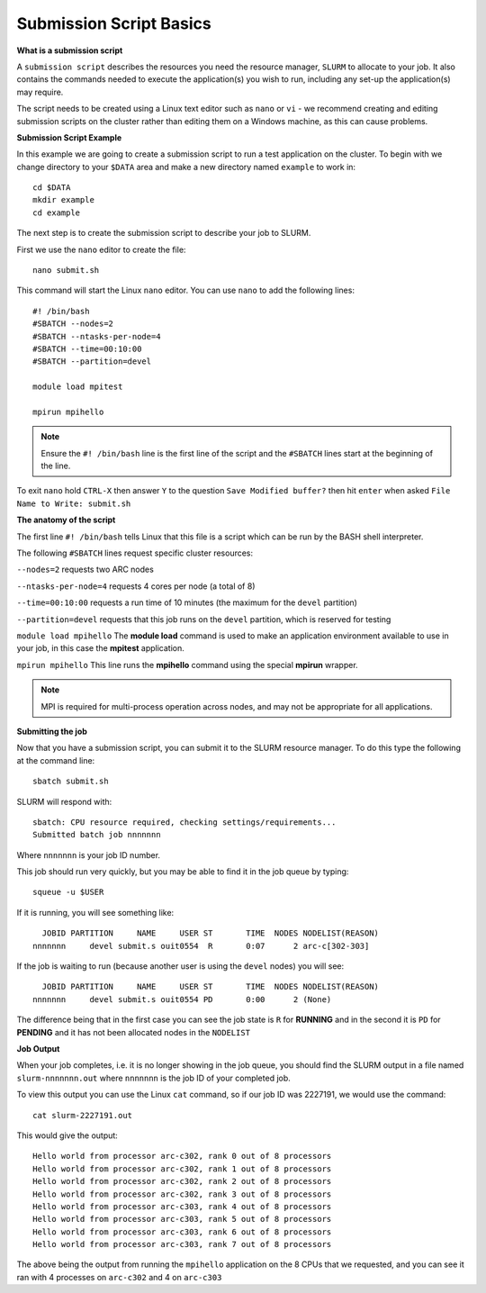 
Submission Script Basics
------------------------


**What is a submission script**

A ``submission script`` describes the resources you need the resource manager, ``SLURM`` to allocate to your job. It also contains the commands needed to execute the application(s) you wish to run, including any set-up the application(s) may require.

The script needs to be created using a Linux text editor such as ``nano`` or ``vi`` - we recommend creating and editing submission scripts on the cluster rather than editing them on a Windows machine, as this can cause problems.

**Submission Script Example**

In this example we are going to create a submission script to run a test application on the cluster. To begin with we change directory to your ``$DATA`` area and make a new directory named ``example`` to work in::

  cd $DATA
  mkdir example
  cd example
  
The next step is to create the submission script to describe your job to SLURM. 

First we use the ``nano`` editor to create the file::

  nano submit.sh

This command will start the Linux ``nano`` editor. You can use ``nano`` to add the following lines::

  #! /bin/bash
  #SBATCH --nodes=2
  #SBATCH --ntasks-per-node=4
  #SBATCH --time=00:10:00
  #SBATCH --partition=devel
  
  module load mpitest
  
  mpirun mpihello

.. note::
  Ensure the ``#! /bin/bash`` line is the first line of the script and the ``#SBATCH`` lines start at the beginning of the line.

To exit ``nano`` hold ``CTRL-X`` then answer ``Y`` to the question ``Save Modified buffer?`` then hit ``enter`` when asked ``File Name to Write: submit.sh``

**The anatomy of the script**

The first line ``#! /bin/bash`` tells Linux that this file is a script which can be run by the BASH shell interpreter. 

The following ``#SBATCH`` lines request specific cluster resources: 

``--nodes=2`` requests two ARC nodes

``--ntasks-per-node=4`` requests 4 cores per node (a total of 8)

``--time=00:10:00`` requests a run time of 10 minutes (the maximum for the ``devel`` partition)

``--partition=devel`` requests that this job runs on the ``devel`` partition, which is reserved for testing

``module load mpihello`` The **module load** command is used to make an application environment available to use in your job, in this case the **mpitest** application.

``mpirun mpihello`` This line runs the **mpihello** command using the special **mpirun** wrapper. 

.. note::
   MPI is required for multi-process operation across nodes, and may not be appropriate for all applications. 

**Submitting the job**

Now that you have a submission script, you can submit it to the SLURM resource manager. To do this type the following at the command line::

  sbatch submit.sh
  
SLURM will respond with::

  sbatch: CPU resource required, checking settings/requirements...
  Submitted batch job nnnnnnn
  
Where ``nnnnnnn`` is your job ID number.

This job should run very quickly, but you may be able to find it in the job queue by typing::

   squeue -u $USER
 
If it is running, you will see something like::

     JOBID PARTITION     NAME     USER ST       TIME  NODES NODELIST(REASON)
   nnnnnnn     devel submit.s ouit0554  R       0:07      2 arc-c[302-303]
 
If the job is waiting to run (because another user is using the ``devel`` nodes) you will see::

     JOBID PARTITION     NAME     USER ST       TIME  NODES NODELIST(REASON)
   nnnnnnn     devel submit.s ouit0554 PD       0:00      2 (None)
 
The difference being that in the first case you can see the job state is ``R`` for **RUNNING** and in the second it is ``PD`` for **PENDING** and it has not been allocated nodes in the ``NODELIST``


**Job Output**

When your job completes, i.e. it is no longer showing in the job queue, you should find the SLURM output in a file named ``slurm-nnnnnnn.out`` where ``nnnnnnn`` is the
job ID of your completed job.

To view this output you can use the Linux ``cat`` command, so if our job ID was 2227191, we would use the command::

    cat slurm-2227191.out
    
This would give the output::

    Hello world from processor arc-c302, rank 0 out of 8 processors
    Hello world from processor arc-c302, rank 1 out of 8 processors
    Hello world from processor arc-c302, rank 2 out of 8 processors
    Hello world from processor arc-c302, rank 3 out of 8 processors
    Hello world from processor arc-c303, rank 4 out of 8 processors
    Hello world from processor arc-c303, rank 5 out of 8 processors
    Hello world from processor arc-c303, rank 6 out of 8 processors
    Hello world from processor arc-c303, rank 7 out of 8 processors
    
The above being the output from running the ``mpihello`` application on the 8 CPUs that we requested, and you can see it ran with 4 processes on ``arc-c302`` and 4 on ``arc-c303``



  
